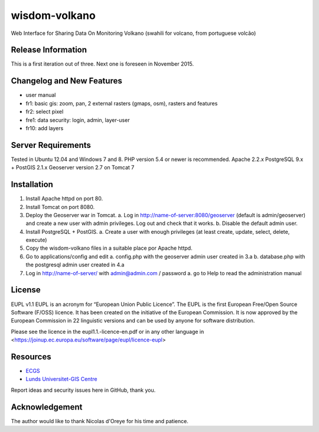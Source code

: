 ###################
wisdom-volkano
###################

Web Interface for Sharing Data On Monitoring Volkano
(swahili for volcano, from portuguese volcão)

*******************
Release Information
*******************

This is a first iteration out of three. 
Next one is foreseen in November 2015.


**************************
Changelog and New Features
**************************

- user manual
- fr1: basic gis: zoom, pan, 2 external rasters (gmaps, osm), rasters and features
- fr2: select pixel
- fre1: data security: login, admin, layer-user
- fr10: add layers 



*******************
Server Requirements
*******************

Tested in Ubuntu 12.04 and Windows 7 and 8.
PHP version 5.4 or newer is recommended. 
Apache 2.2.x
PostgreSQL 9.x + PostGIS 2.1.x
Geoserver version 2.7 on Tomcat 7


************
Installation
************

1. Install Apache httpd on port 80.
2. Install Tomcat on port 8080.
3. Deploy the Geoserver war in Tomcat.
   a. Log in http://name-of-server:8080/geoserver (default is admin/geoserver) and create a new user with admin privileges. Log out and check that it works.
   b. Disable the default admin user.
4. Install PostgreSQL + PostGIS. 
   a. Create a user with enough privileges (at least create, update, select, delete, execute)
5. Copy the wisdom-volkano files in a suitable place por Apache httpd.
6. Go to applications/config and edit
   a. config.php with the geoserver admin user created in 3.a
   b. database.php with the postgresql admin user created in 4.a
7. Log in http://name-of-server/ with admin@admin.com / password
   a. go to Help to read the administration manual
   

*******
License
*******

EUPL v1.1
EUPL is an acronym  for “European Union Public Licence”. The EUPL is the first European Free/Open Source Software (F/OSS) licence. It has been created on the initiative of the European Commission. It is now approved by the European Commission in 22 linguistic versions and can be used by anyone for software distribution.

Please see the licence in the eupl1.1.-licence-en.pdf or in any other language in <https://joinup.ec.europa.eu/software/page/eupl/licence-eupl>

*********
Resources
*********

-  `ECGS <http://www.ecgs.lu/>`_
-  `Lunds Universitet-GIS Centre <http://www.gis.lu.se/english/index.htm>`_

Report ideas and security issues here in GitHub, thank you.


***************
Acknowledgement
***************

The author would like to thank Nicolas d'Oreye for his time and patience.